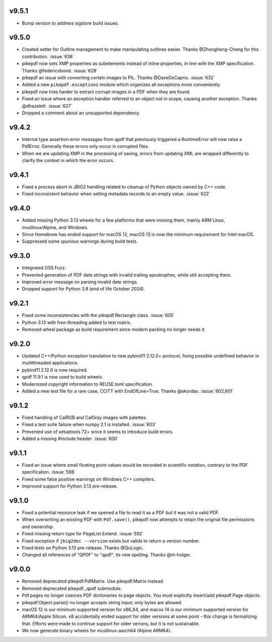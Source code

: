 v9.5.1
======

- Bump version to address sigstore build issues.

v9.5.0
======

- Created setter for Outline management to make manipulating outlines easier.
  Thanks @Zhongheng-Cheng for this contribution. :issue:`636`
- pikepdf now sets XMP properties as subelements instead of inline properties,
  in line with the XMP specification. Thanks @federicobond. :issue:`628`
- pikepdf an issue with converting certain images to PIL. Thanks @DaveDeCaprio.
  :issue:`632`
- Added a new ``pikepdf.exceptions`` module which organizes all exceptions more
  conveniently.
- pikepdf now tries harder to extract corrupt images in a PDF when they are found.
- Fixed an issue where an exception handler referred to an object not in scope,
  causing another exception. Thanks @dhazelett. :issue:`627`
- Dropped a comment about an unsupported dependency.

v9.4.2
======

- Internal type assertion error messages from qpdf that previously triggered
  a RuntimeError will now raise a PdfError. Generally these errors only occur
  in corrupted files.
- When we are updating XMP in the processing of saving, errors from updating
  XML are wrapped differently to clarify the context in which the error
  occurs.

v9.4.1
======

- Fixed a process abort in JBIG2 handling related to cleanup of Python objects
  owned by C++ code.
- Fixed inconsistent behavior when setting metadata records to an empty value.
  :issue:`622`

v9.4.0
======

- Added missing Python 3.13 wheels for a few platforms that were missing them,
  mainly ARM Linux, musllinux/Alpine, and Windows.
- Since Homebrew has ended support for macOS 12, macOS 13 is now the minimum
  requirement for Intel macOS.
- Suppressed some spurious warnings during build tests.

v9.3.0
======

- Integrated OSS Fuzz.
- Prevented generation of PDF date strings with invalid trailing apostrophes,
  while still accepting them.
- Improved error message on parsing invalid date strings.
- Dropped support for Python 3.8 (end of life October 2024).

v9.2.1
======

- Fixed some inconsistencies with the pikepdf.Rectangle class. :issue:`605`
- Python 3.13 with free-threading added to test matrix.
- Removed wheel package as build requirement since modern packing no longer
  needs it.

v9.2.0
======

- Updated C++/Python exception translation to new pybind11 2.12.0+ protocol,
  fixing possible undefined behavior in multithreaded applications.
- pybind11 2.12.0 is now required.
- qpdf 11.9.1 is now used to build wheels.
- Modernized copyright information to REUSE.toml specification.
- Added a new test file for a rare case, CCITT with EndOfLine=True. Thanks
  @ekordas. :issue:`602,601`

v9.1.2
======

- Fixed handling of CalRGB and CalGray images with palettes.
- Fixed a test suite failure when numpy 2.1 is installed. :issue:`603`
- Prevented use of setuptools 72+ since it seems to introduce build errors.
- Added a missing #include header. :issue:`600`

v9.1.1
======

- Fixed an issue where small floating point values would be recorded in
  scientific notation, contrary to the PDF specification. :issue:`598`
- Fixed some false positive warnings on Windows C++ compilers.
- Improved support for Python 3.13 pre-release.

v9.1.0
======

- Fixed a potential resource leak if we opened a file to read it as a PDF but
  it was not a valid PDF.
- When overwriting an existing PDF with ``Pdf.save()``, pikepdf now attempts to
  retain the original file permissions and ownership.
- Fixed missing return type for PageList.Extend. :issue:`592`
- Fixed exception if ``jbig2dec --version`` exists but valids to return a
  version number.
- Fixed tests on Python 3.13 pre-release. Thanks @QuLogic.
- Changed all references of "QPDF" to "qpdf", its new spelling. Thanks @m-holger.

v9.0.0
======

- Removed deprecated pikepdf.PdfMatrix. Use pikepdf.Matrix instead.
- Removed deprecated pikepdf._qpdf submodule.
- Pdf.pages no longer coerces PDF dictionaries to page objects. You must
  explicitly insert/add pikepdf.Page objects.
- pikepdf.Object.parse() no longer accepts string input; only bytes are allowed.
- macOS 12 is our minimum supported version for x86_64, and macos 14 is our
  minimum supported version for ARM64/Apple Silicon. v8 accidentally
  ended support for older versions at some point - this change is formalizing that.
  Efforts were made to continue support for older verions, but it is not sustainable.
- We now generate binary wheels for musllinux-aarch64 (Alpine ARM64).
